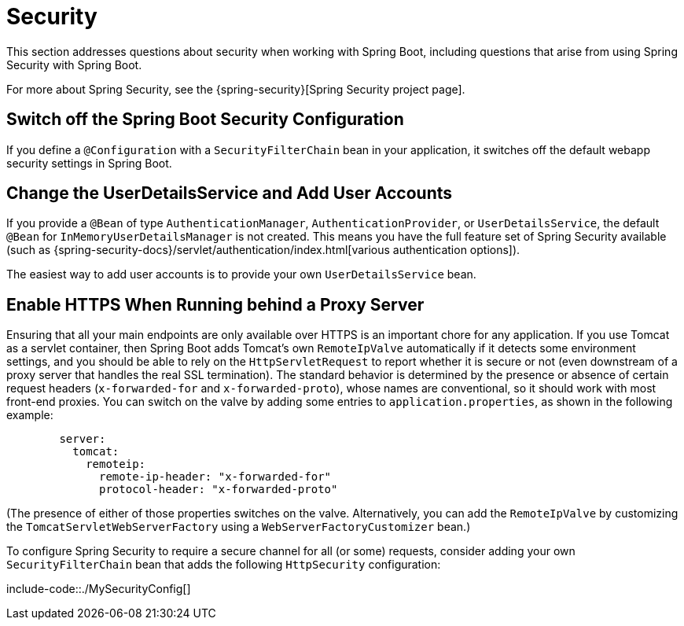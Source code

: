 [[security]]
= Security

This section addresses questions about security when working with Spring Boot, including questions that arise from using Spring Security with Spring Boot.

For more about Spring Security, see the {spring-security}[Spring Security project page].



[[security.switch-off-spring-boot-configuration]]
== Switch off the Spring Boot Security Configuration
If you define a `@Configuration` with a `SecurityFilterChain` bean in your application, it switches off the default webapp security settings in Spring Boot.



[[security.change-user-details-service-and-add-user-accounts]]
== Change the UserDetailsService and Add User Accounts
If you provide a `@Bean` of type `AuthenticationManager`, `AuthenticationProvider`, or `UserDetailsService`, the default `@Bean` for `InMemoryUserDetailsManager` is not created.
This means you have the full feature set of Spring Security available (such as {spring-security-docs}/servlet/authentication/index.html[various authentication options]).

The easiest way to add user accounts is to provide your own `UserDetailsService` bean.



[[security.enable-https]]
== Enable HTTPS When Running behind a Proxy Server
Ensuring that all your main endpoints are only available over HTTPS is an important chore for any application.
If you use Tomcat as a servlet container, then Spring Boot adds Tomcat's own `RemoteIpValve` automatically if it detects some environment settings, and you should be able to rely on the `HttpServletRequest` to report whether it is secure or not (even downstream of a proxy server that handles the real SSL termination).
The standard behavior is determined by the presence or absence of certain request headers (`x-forwarded-for` and `x-forwarded-proto`), whose names are conventional, so it should work with most front-end proxies.
You can switch on the valve by adding some entries to `application.properties`, as shown in the following example:

[configprops,yaml]
----
	server:
	  tomcat:
	    remoteip:
	      remote-ip-header: "x-forwarded-for"
	      protocol-header: "x-forwarded-proto"
----

(The presence of either of those properties switches on the valve.
Alternatively, you can add the `RemoteIpValve` by customizing the `TomcatServletWebServerFactory` using a `WebServerFactoryCustomizer` bean.)

To configure Spring Security to require a secure channel for all (or some) requests, consider adding your own `SecurityFilterChain` bean that adds the following `HttpSecurity` configuration:

include-code::./MySecurityConfig[]
